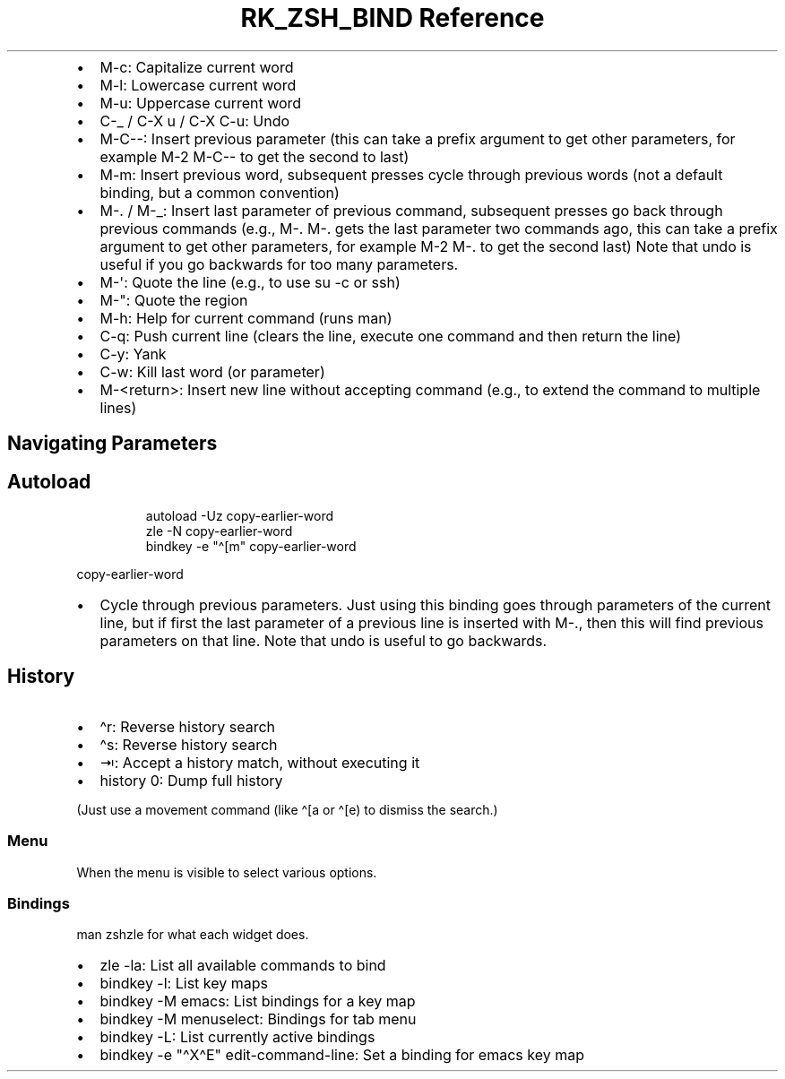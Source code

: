 .\" Automatically generated by Pandoc 3.6.3
.\"
.TH "RK_ZSH_BIND Reference" "" "" ""
.IP \[bu] 2
\f[CR]M\-c\f[R]: Capitalize current word
.IP \[bu] 2
\f[CR]M\-l\f[R]: Lowercase current word
.IP \[bu] 2
\f[CR]M\-u\f[R]: Uppercase current word
.IP \[bu] 2
\f[CR]C\-_\f[R] / \f[CR]C\-X u\f[R] / \f[CR]C\-X C\-u\f[R]: Undo
.IP \[bu] 2
\f[CR]M\-C\-\-\f[R]: Insert previous parameter (this can take a prefix
argument to get other parameters, for example \f[CR]M\-2 M\-C\-\-\f[R]
to get the second to last)
.IP \[bu] 2
\f[CR]M\-m\f[R]: Insert previous word, subsequent presses cycle through
previous words (not a default binding, but a common convention)
.IP \[bu] 2
\f[CR]M\-.\f[R] / \f[CR]M\-_\f[R]: Insert last parameter of previous
command, subsequent presses go back through previous commands (e.g.,
\f[CR]M\-. M\-.\f[R] gets the last parameter two commands ago, this can
take a prefix argument to get other parameters, for example
\f[CR]M\-2 M\-.\f[R] to get the second last) Note that undo is useful if
you go backwards for too many parameters.
.IP \[bu] 2
\f[CR]M\-\[aq]\f[R]: Quote the line (e.g., to use \f[CR]su \-c\f[R] or
\f[CR]ssh\f[R])
.IP \[bu] 2
\f[CR]M\-\[dq]\f[R]: Quote the region
.IP \[bu] 2
\f[CR]M\-h\f[R]: Help for current command (runs \f[CR]man\f[R])
.IP \[bu] 2
\f[CR]C\-q\f[R]: Push current line (clears the line, execute one command
and then return the line)
.IP \[bu] 2
\f[CR]C\-y\f[R]: Yank
.IP \[bu] 2
\f[CR]C\-w\f[R]: Kill last word (or parameter)
.IP \[bu] 2
\f[CR]M\-<return>\f[R]: Insert new line without accepting command (e.g.,
to extend the command to multiple lines)
.SH Navigating Parameters
.SH Autoload
.IP
.EX
autoload \-Uz copy\-earlier\-word
zle \-N copy\-earlier\-word
bindkey \-e \[dq]\[ha][m\[dq] copy\-earlier\-word
.EE
.PP
\f[CR]copy\-earlier\-word\f[R]
.IP \[bu] 2
Cycle through previous parameters.
Just using this binding goes through parameters of the current line, but
if first the last parameter of a previous line is inserted with
\f[CR]M\-.\f[R], then this will find previous parameters on that line.
Note that undo is useful to go backwards.
.SH History
.IP \[bu] 2
\f[CR]\[ha]r\f[R]: Reverse history search
.IP \[bu] 2
\f[CR]\[ha]s\f[R]: Reverse history search
.IP \[bu] 2
\f[CR]⇥\f[R]: Accept a history match, without executing it
.IP \[bu] 2
\f[CR]history 0\f[R]: Dump full history
.PP
(Just use a movement command (like \f[CR]\[ha][a\f[R] or
\f[CR]\[ha][e\f[R]) to dismiss the search.)
.SS Menu
When the menu is visible to select various options.
.SS Bindings
\f[CR]man zshzle\f[R] for what each widget does.
.IP \[bu] 2
\f[CR]zle \-la\f[R]: List all available commands to bind
.IP \[bu] 2
\f[CR]bindkey \-l\f[R]: List key maps
.IP \[bu] 2
\f[CR]bindkey \-M emacs\f[R]: List bindings for a key map
.IP \[bu] 2
\f[CR]bindkey \-M menuselect\f[R]: Bindings for tab menu
.IP \[bu] 2
\f[CR]bindkey \-L\f[R]: List currently active bindings
.IP \[bu] 2
\f[CR]bindkey \-e \[dq]\[ha]X\[ha]E\[dq] edit\-command\-line\f[R]: Set a
binding for emacs key map
